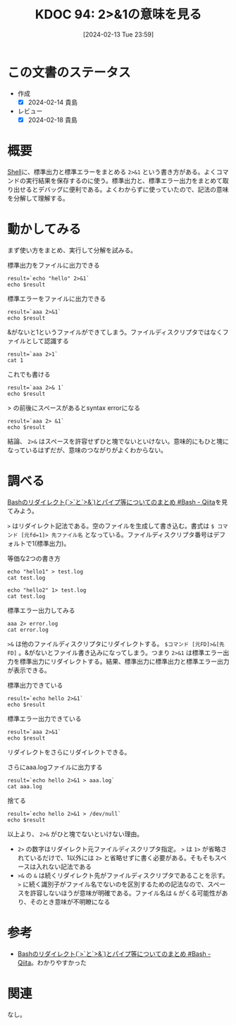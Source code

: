:properties:
:ID: 20240213T235930
:mtime:    20250626232403
:ctime:    20241028101410
:end:
#+title:      KDOC 94: 2>&1の意味を見る
#+date:       [2024-02-13 Tue 23:59]
#+filetags:   :wiki:
#+identifier: 20240213T235930

* この文書のステータス
:LOGBOOK:
CLOCK: [2024-02-14 Wed 00:15]--[2024-02-14 Wed 00:40] =>  0:25
:END:
- 作成
  - [X] 2024-02-14 貴島
- レビュー
  - [X] 2024-02-18 貴島
* 概要
[[id:585d3b5e-989d-4363-bcc3-894402fcfcf9][Shell]]に、標準出力と標準エラーをまとめる ~2>&1~ という書き方がある。よくコマンドの実行結果を保存するのに使う。標準出力と、標準エラー出力をまとめて取り出せるとデバッグに便利である。よくわからずに使っていたので、記法の意味を分解して理解する。

* 動かしてみる

まず使い方をまとめ、実行して分解を試みる。

#+caption: 標準出力をファイルに出力できる
#+begin_src shell :results output
  result=`echo "hello" 2>&1`
  echo $result
#+end_src

#+RESULTS:
#+begin_src
hello
#+end_src

#+caption: 標準エラーをファイルに出力できる
#+begin_src shell :results output
  result=`aaa 2>&1`
  echo $result
#+end_src

#+RESULTS:
#+begin_src
/bin/bash: line 1: aaa: command not found
#+end_src

#+caption: &がないと1というファイルができてしまう。ファイルディスクリプタではなくファイルとして認識する
#+begin_src shell :results output
  result=`aaa 2>1`
  cat 1
#+end_src

#+RESULTS:
#+begin_src
/bin/bash: line 1: aaa: command not found
#+end_src

#+caption: これでも書ける
#+begin_src shell :results output
  result=`aaa 2>& 1`
  echo $result
#+end_src

#+RESULTS:
#+begin_src
/bin/bash: line 1: aaa: command not found
#+end_src

#+caption: > の前後にスペースがあるとsyntax errorになる
#+begin_src shell :results output
  result=`aaa 2> &1`
  echo $result
#+end_src

結論、 ~2>&~ はスペースを許容せずひと塊でないといけない。意味的にもひと塊になっているはずだが、意味のつながりがよくわからない。

* 調べる
:LOGBOOK:
CLOCK: [2024-02-14 Wed 00:40]--[2024-02-14 Wed 01:05] =>  0:25
:END:

[[https://qiita.com/task4233/items/1f5ba68e8fed430f6f9f][Bashのリダイレクト(`>`と`>&`)とパイプ等についてのまとめ #Bash - Qiita]]を見てみよう。

~>~ はリダイレクト記法である。空のファイルを生成して書き込む。書式は ~$ コマンド [元fd=1]> 先ファイル名~ となっている。ファイルディスクリプタ番号はデフォルトで1(標準出力)。

#+caption: 等価な2つの書き方
#+begin_src shell :results raw
  echo "hello1" > test.log
  cat test.log

  echo "hello2" 1> test.log
  cat test.log
#+end_src

#+RESULTS:
#+begin_src
hello1
hello2
#+end_src

#+caption: 標準エラー出力してみる
#+begin_src shell
  aaa 2> error.log
  cat error.log
#+end_src

#+RESULTS:
#+begin_src
/bin/bash: line 1: aaa: command not found
#+end_src

~>&~ は他のファイルディスクリプタにリダイレクトする。 ~$コマンド [元FD]>&[先FD]~ 。&がないとファイル書き込みになってしまう。つまり ~2>&1~ は標準エラー出力を標準出力にリダイレクトする。結果、標準出力に標準出力と標準エラー出力が表示できる。

#+caption: 標準出力できている
#+begin_src shell
  result=`echo hello 2>&1`
  echo $result
#+end_src

#+RESULTS:
#+begin_src
hello
#+end_src

#+caption: 標準エラー出力できている
#+begin_src shell
  result=`aaa 2>&1`
  echo $result
#+end_src

#+RESULTS:
#+begin_src
/bin/bash: line 1: aaa: command not found
#+end_src

リダイレクトをさらにリダイレクトできる。

#+caption: さらにaaa.logファイルに出力する
#+begin_src shell
  result=`echo hello 2>&1 > aaa.log`
  cat aaa.log
#+end_src

#+RESULTS:
#+begin_src
hello
#+end_src

#+caption: 捨てる
#+begin_src shell
  result=`echo hello 2>&1 > /dev/null`
  echo $result
#+end_src

#+RESULTS:
#+begin_src
#+end_src

以上より、 ~2>&~ がひと塊でないといけない理由。

- ~2>~ の数字はリダイレクト元ファイルディスクリプタ指定。 ~>~ は ~1>~ が省略されているだけで、1以外には ~2>~ と省略せずに書く必要がある。そもそもスペースは入れない記法である
- ~>&~ の ~&~ は続くリダイレクト先がファイルディスクリプタであることを示す。 ~>~ に続く識別子がファイル名でないのを区別するための記法なので、スペースを許容しないほうが意味が明確である。ファイル名は ~&~ がくる可能性があり、そのとき意味が不明瞭になる

* 参考
- [[https://qiita.com/task4233/items/1f5ba68e8fed430f6f9f][Bashのリダイレクト(`>`と`>&`)とパイプ等についてのまとめ #Bash - Qiita]]。わかりやすかった

* 関連
なし。
